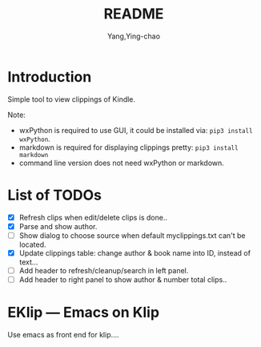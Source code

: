 #+TITLE: README
#+AUTHOR: Yang,Ying-chao
#+EMAIL:  yingchao.yang@icloud.com
#+OPTIONS:  ^:nil H:7 num:t toc:2 \n:nil ::t |:t -:t f:t *:t tex:t d:(HIDE) tags:not-in-toc 
#+STARTUP:  align nodlcheck oddeven lognotestate 
#+SEQ_TODO: TODO(t) INPROGRESS(i) WAITING(w@) | DONE(d) CANCELED(c@)
#+TAGS:     Write(w) Update(u) Fix(f) Check(c) noexport(n)
#+LANGUAGE: en
#+EXCLUDE_TAGS: noexport
#+KEYWORDS: (nil)
#+CATEGORY: (nil)
#+DESCRIPTION: (nil)

* Introduction

Simple tool to view clippings of Kindle.

Note:
 - wxPython is required to use GUI, it could be installed via: =pip3 install wxPython=.
 - markdown is required for displaying clippings pretty: =pip3 install markdown=
 - command line version does not need wxPython or markdown.

* List of TODOs
- [X] Refresh clips when edit/delete clips is done..
- [X] Parse and show author.
- [ ] Show dialog to choose source when default myclippings.txt can't be located.
- [X] Update clippings table: change author & book name into ID, instead of text...
- [ ] Add header to refresh/cleanup/search in left panel.
- [ ] Add header to right panel to show author & number total clips..
  [[./images/Screen Shot 2019-06-16 at 8.11.10 AM.png]]

* EKlip --- Emacs on Klip

Use emacs as front end for klip....
